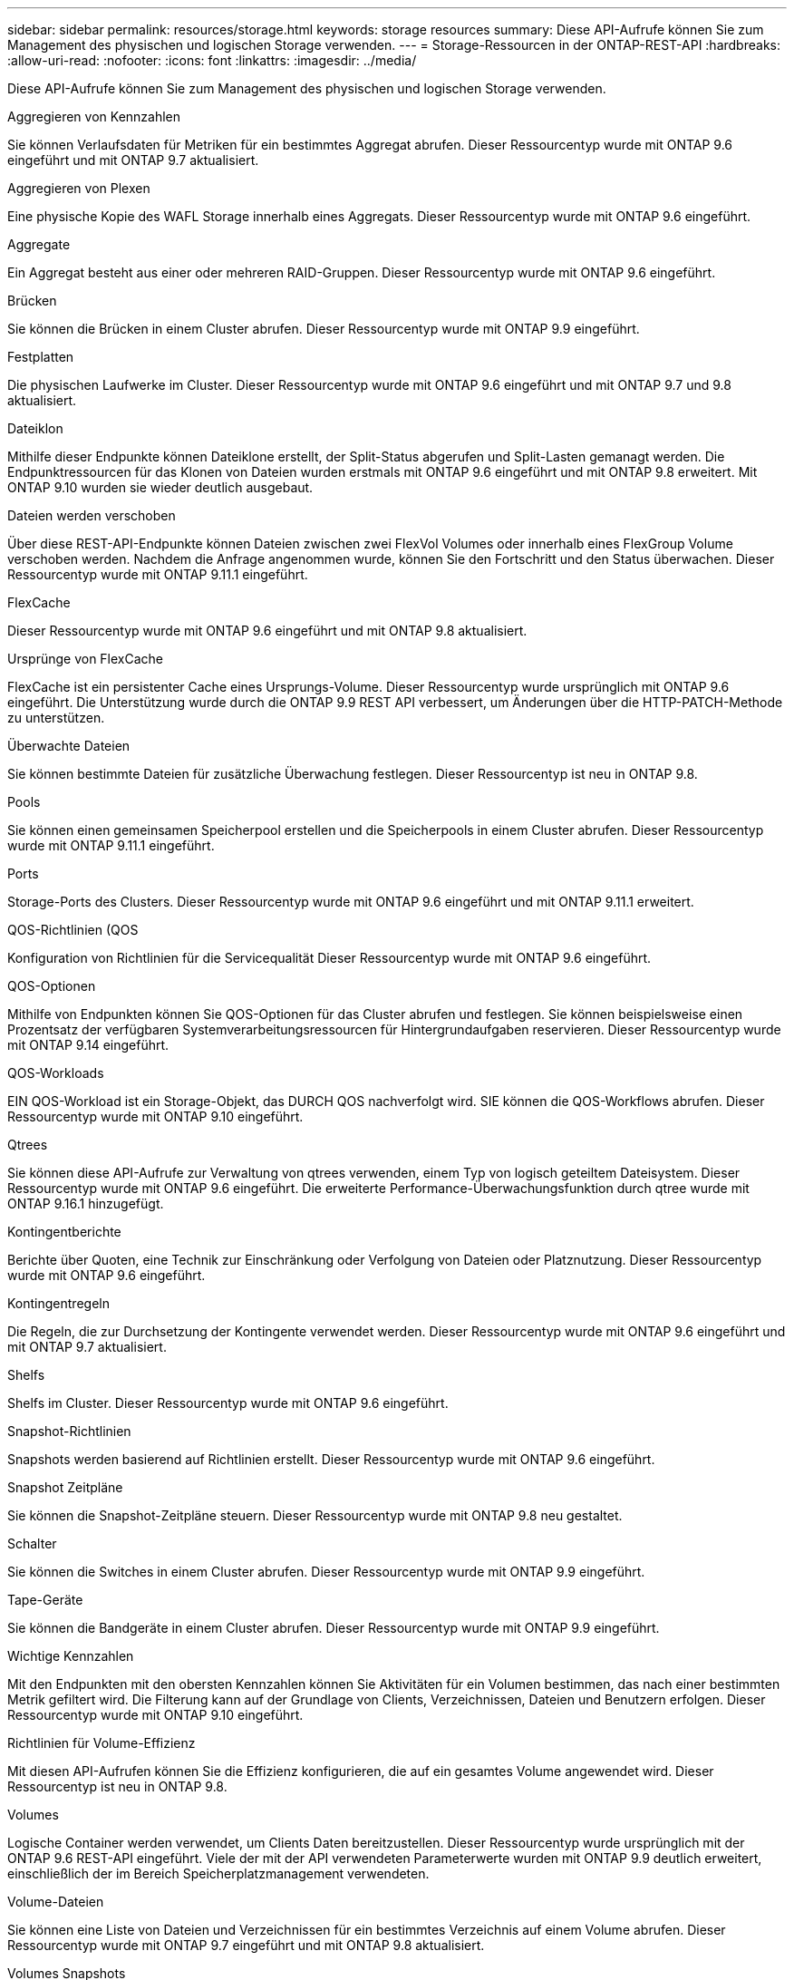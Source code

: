 ---
sidebar: sidebar 
permalink: resources/storage.html 
keywords: storage resources 
summary: Diese API-Aufrufe können Sie zum Management des physischen und logischen Storage verwenden. 
---
= Storage-Ressourcen in der ONTAP-REST-API
:hardbreaks:
:allow-uri-read: 
:nofooter: 
:icons: font
:linkattrs: 
:imagesdir: ../media/


[role="lead"]
Diese API-Aufrufe können Sie zum Management des physischen und logischen Storage verwenden.

.Aggregieren von Kennzahlen
Sie können Verlaufsdaten für Metriken für ein bestimmtes Aggregat abrufen. Dieser Ressourcentyp wurde mit ONTAP 9.6 eingeführt und mit ONTAP 9.7 aktualisiert.

.Aggregieren von Plexen
Eine physische Kopie des WAFL Storage innerhalb eines Aggregats. Dieser Ressourcentyp wurde mit ONTAP 9.6 eingeführt.

.Aggregate
Ein Aggregat besteht aus einer oder mehreren RAID-Gruppen. Dieser Ressourcentyp wurde mit ONTAP 9.6 eingeführt.

.Brücken
Sie können die Brücken in einem Cluster abrufen. Dieser Ressourcentyp wurde mit ONTAP 9.9 eingeführt.

.Festplatten
Die physischen Laufwerke im Cluster. Dieser Ressourcentyp wurde mit ONTAP 9.6 eingeführt und mit ONTAP 9.7 und 9.8 aktualisiert.

.Dateiklon
Mithilfe dieser Endpunkte können Dateiklone erstellt, der Split-Status abgerufen und Split-Lasten gemanagt werden. Die Endpunktressourcen für das Klonen von Dateien wurden erstmals mit ONTAP 9.6 eingeführt und mit ONTAP 9.8 erweitert. Mit ONTAP 9.10 wurden sie wieder deutlich ausgebaut.

.Dateien werden verschoben
Über diese REST-API-Endpunkte können Dateien zwischen zwei FlexVol Volumes oder innerhalb eines FlexGroup Volume verschoben werden. Nachdem die Anfrage angenommen wurde, können Sie den Fortschritt und den Status überwachen. Dieser Ressourcentyp wurde mit ONTAP 9.11.1 eingeführt.

.FlexCache
Dieser Ressourcentyp wurde mit ONTAP 9.6 eingeführt und mit ONTAP 9.8 aktualisiert.

.Ursprünge von FlexCache
FlexCache ist ein persistenter Cache eines Ursprungs-Volume. Dieser Ressourcentyp wurde ursprünglich mit ONTAP 9.6 eingeführt. Die Unterstützung wurde durch die ONTAP 9.9 REST API verbessert, um Änderungen über die HTTP-PATCH-Methode zu unterstützen.

.Überwachte Dateien
Sie können bestimmte Dateien für zusätzliche Überwachung festlegen. Dieser Ressourcentyp ist neu in ONTAP 9.8.

.Pools
Sie können einen gemeinsamen Speicherpool erstellen und die Speicherpools in einem Cluster abrufen. Dieser Ressourcentyp wurde mit ONTAP 9.11.1 eingeführt.

.Ports
Storage-Ports des Clusters. Dieser Ressourcentyp wurde mit ONTAP 9.6 eingeführt und mit ONTAP 9.11.1 erweitert.

.QOS-Richtlinien (QOS
Konfiguration von Richtlinien für die Servicequalität Dieser Ressourcentyp wurde mit ONTAP 9.6 eingeführt.

.QOS-Optionen
Mithilfe von Endpunkten können Sie QOS-Optionen für das Cluster abrufen und festlegen. Sie können beispielsweise einen Prozentsatz der verfügbaren Systemverarbeitungsressourcen für Hintergrundaufgaben reservieren. Dieser Ressourcentyp wurde mit ONTAP 9.14 eingeführt.

.QOS-Workloads
EIN QOS-Workload ist ein Storage-Objekt, das DURCH QOS nachverfolgt wird. SIE können die QOS-Workflows abrufen. Dieser Ressourcentyp wurde mit ONTAP 9.10 eingeführt.

.Qtrees
Sie können diese API-Aufrufe zur Verwaltung von qtrees verwenden, einem Typ von logisch geteiltem Dateisystem. Dieser Ressourcentyp wurde mit ONTAP 9.6 eingeführt. Die erweiterte Performance-Überwachungsfunktion durch qtree wurde mit ONTAP 9.16.1 hinzugefügt.

.Kontingentberichte
Berichte über Quoten, eine Technik zur Einschränkung oder Verfolgung von Dateien oder Platznutzung. Dieser Ressourcentyp wurde mit ONTAP 9.6 eingeführt.

.Kontingentregeln
Die Regeln, die zur Durchsetzung der Kontingente verwendet werden. Dieser Ressourcentyp wurde mit ONTAP 9.6 eingeführt und mit ONTAP 9.7 aktualisiert.

.Shelfs
Shelfs im Cluster. Dieser Ressourcentyp wurde mit ONTAP 9.6 eingeführt.

.Snapshot-Richtlinien
Snapshots werden basierend auf Richtlinien erstellt. Dieser Ressourcentyp wurde mit ONTAP 9.6 eingeführt.

.Snapshot Zeitpläne
Sie können die Snapshot-Zeitpläne steuern. Dieser Ressourcentyp wurde mit ONTAP 9.8 neu gestaltet.

.Schalter
Sie können die Switches in einem Cluster abrufen. Dieser Ressourcentyp wurde mit ONTAP 9.9 eingeführt.

.Tape-Geräte
Sie können die Bandgeräte in einem Cluster abrufen. Dieser Ressourcentyp wurde mit ONTAP 9.9 eingeführt.

.Wichtige Kennzahlen
Mit den Endpunkten mit den obersten Kennzahlen können Sie Aktivitäten für ein Volumen bestimmen, das nach einer bestimmten Metrik gefiltert wird. Die Filterung kann auf der Grundlage von Clients, Verzeichnissen, Dateien und Benutzern erfolgen. Dieser Ressourcentyp wurde mit ONTAP 9.10 eingeführt.

.Richtlinien für Volume-Effizienz
Mit diesen API-Aufrufen können Sie die Effizienz konfigurieren, die auf ein gesamtes Volume angewendet wird. Dieser Ressourcentyp ist neu in ONTAP 9.8.

.Volumes
Logische Container werden verwendet, um Clients Daten bereitzustellen. Dieser Ressourcentyp wurde ursprünglich mit der ONTAP 9.6 REST-API eingeführt. Viele der mit der API verwendeten Parameterwerte wurden mit ONTAP 9.9 deutlich erweitert, einschließlich der im Bereich Speicherplatzmanagement verwendeten.

.Volume-Dateien
Sie können eine Liste von Dateien und Verzeichnissen für ein bestimmtes Verzeichnis auf einem Volume abrufen. Dieser Ressourcentyp wurde mit ONTAP 9.7 eingeführt und mit ONTAP 9.8 aktualisiert.

.Volumes Snapshots
Snapshots für ein Volume. Dieser Ressourcentyp wurde mit ONTAP 9.6 eingeführt.
